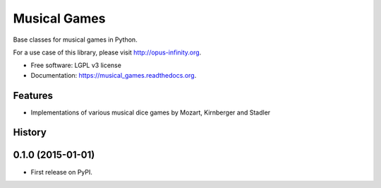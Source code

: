 =============
Musical Games
=============

.. image:: https://badge.fury.io/gh/robbert-harms%2Fmusical-games.svg
    :target: http://badge.fury.io/gh/robbert-harms%2Fmusical-games

.. image:: https://travis-ci.org/robbert-harms/musical-games.svg
    :target: https://travis-ci.org/robbert-harms/musical-games

.. image:: https://badge.fury.io/py/musical_games.svg
    :target: https://badge.fury.io/py/musical_games


Base classes for musical games in Python.

For a use case of this library, please visit http://opus-infinity.org.

* Free software: LGPL v3 license
* Documentation: https://musical_games.readthedocs.org.

Features
--------

* Implementations of various musical dice games by Mozart, Kirnberger and Stadler




History
-------

0.1.0 (2015-01-01)
---------------------

* First release on PyPI.


